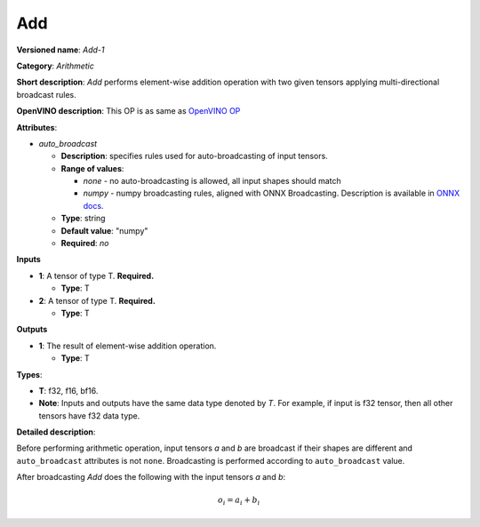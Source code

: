 .. SPDX-FileCopyrightText: 2020-2021 Intel Corporation
..
.. SPDX-License-Identifier: CC-BY-4.0

---
Add
---

**Versioned name**: *Add-1*

**Category**: *Arithmetic*

**Short description**: *Add* performs element-wise addition operation with two
given tensors applying multi-directional broadcast rules.

**OpenVINO description**: This OP is as same as `OpenVINO OP
<https://docs.openvinotoolkit.org/2021.1/openvino_docs_ops_arithmetic_Add_1.html>`__

**Attributes**:

* *auto_broadcast*

  * **Description**: specifies rules used for auto-broadcasting of input
    tensors.
  * **Range of values**:

    * *none* - no auto-broadcasting is allowed, all input shapes should match
    * *numpy* - numpy broadcasting rules, aligned with ONNX Broadcasting.
      Description is available in `ONNX docs
      <https://github.com/onnx/onnx/blob/master/docs/Broadcasting.md>`__.

  * **Type**: string
  * **Default value**: "numpy"
  * **Required**: *no*

**Inputs**

* **1**: A tensor of type T. **Required.**
  
  * **Type**: T

* **2**: A tensor of type T. **Required.**
  
  * **Type**: T

**Outputs**

* **1**: The result of element-wise addition operation.
  
  * **Type**: T

**Types**:

* **T**: f32, f16, bf16.
* **Note**: Inputs and outputs have the same data type denoted by *T*. For
  example, if input is f32 tensor, then all other tensors have f32 data type.

**Detailed description**:

Before performing arithmetic operation, input tensors *a* and *b* are
broadcast if their shapes are different and ``auto_broadcast`` attributes is
not ``none``. Broadcasting is performed according to ``auto_broadcast`` value.

After broadcasting *Add* does the following with the input tensors *a* and *b*:

.. math::
   o_{i} = a_{i} + b_{i}
